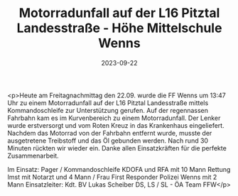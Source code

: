 #+TITLE: Motorradunfall auf der L16 Pitztal Landesstraße - Höhe Mittelschule Wenns
#+DATE: 2023-09-22
#+FACEBOOK_URL: https://facebook.com/ffwenns/posts/680701077425681

<p>Heute am Freitagnachmittag den 22.09. wurde die FF Wenns um 13:47 Uhr zu einem Motorradunfall auf der L16 Pitztal Landesstraße mittels Kommandoschleife zur Unterstützung gerufen. Auf der regennassen Fahrbahn kam es im Kurvenbereich zu einem Motorradunfall. Der Lenker wurde erstversorgt und vom Roten Kreuz in das Krankenhaus eingeliefert. Nachdem das Motorrad von der Fahrbahn entfernt wurde, musste der ausgetretene Treibstoff und das Öl gebunden werden. Nach rund 30 Minuten rückten wir wieder ein. Danke allen Einsatzkräften für die perfekte Zusammenarbeit.

Im Einsatz:
Pager / Kommandoschleife
KDOFA und RFA mit 10 Mann
Rettung Imst mit Notarzt und 4 Mann / Frau 
First Responder
Polizei Wenns mit 2 Mann
Einsatzleiter: Kdt. BV Lukas Scheiber
DS, LS / SL - ÖA Team FFW</p>
